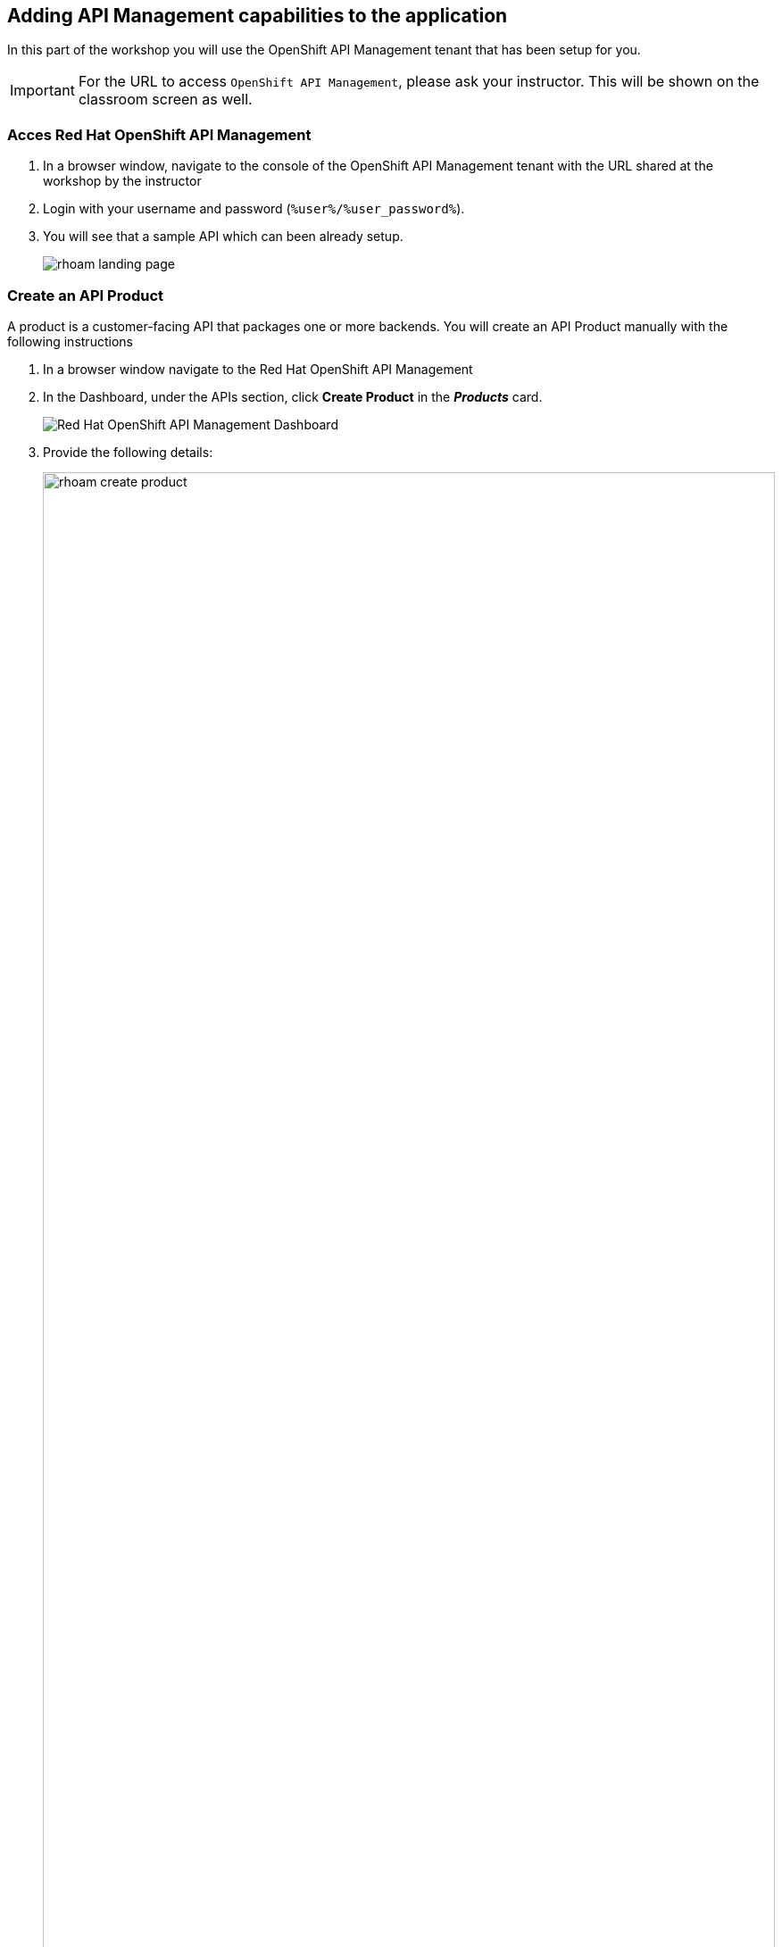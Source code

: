 
== Adding API Management capabilities to the application

In this part of the workshop you will use the  OpenShift API Management tenant that has been setup for you. +

[IMPORTANT]
====
For the URL to access `OpenShift API Management`, please ask your instructor. This will be shown on the classroom screen as well.
====

=== Acces Red Hat OpenShift API Management
. In a browser window, navigate to the console of the OpenShift API Management tenant with the URL shared at the workshop by the instructor
. Login with your username and password (`%user%/%user_password%`). 
. You will see that a sample API which can been already setup.
+
image::images/rhoam-landing-page.png[]


=== Create an API Product

A product is a customer-facing API that packages one or more backends. You will create an API  Product manually with the following instructions

. In a browser window navigate to the Red Hat OpenShift API Management
. In the Dashboard, under the APIs section, click *Create Product* in the *_Products_* card.
+
image::images/rhoam-dashboard.png[Red Hat OpenShift API Management Dashboard]

. Provide the following details:
+
image::images/rhoam-create-product.png[width=100%]
+
[options=header]
[width=60%]
|===
|Field | Value
| Name |  `globex-order-placement`
| System name | `globex-order-placement`
| Description |  `Order placement API for the Globex online app`
|===

. Click *Create Product*.
. A Product `globex-order-placement` is created and you are taken to the Product Overview page
+
image:images/rhoam-create-product-overview.png[]

=== Create an API Backend
. Navigate back to the Dashboard. Click `Create Backend` in the *_Backends_* card found in the APIs section.
. Provide the following details and Click *Create Backend*
+
image::images/rhoam-create-backend.png[]
+
[options=header]
|===
|Field | Value
| Name | `globex-order-placement-backend`
| System name | `globex-order-placement-backend`
| Description | `Backend for the Order Placement service`
| Private endpoint | Postman -> OrderPlacementAPI mock server's URL
|===

+ 
[NOTE]
====
At this point, the actual backend service is not available since it is not fully developed yet. So, the Postman's OrderPlacementAPI mock server would be used as the actual server, and that mock server's URL will be managed and secured. 

Once the backend development is complete, the Backend's URL can be updated and published without any change to any of the client applications.
====

=== Add  Backend to Product
. Click on the selector right next to the 3scale logo and choose `Products`
. Choose the Product `*globex-order-placement*` product from the list of products. 
. Navigate to  *Integration > Backend* from the left-hand menu.
+
image::images/rhoam-backend-landing.png[]
. Click on *Add Backend*, choose `globex-order-placement-backend` from the dropdown, and click the *Add to Product* button
+
image::images/rhoam-add-backend-to-product.png[width=100%]
. You will see the new Backend `globex-order-placement-backend` being listed now.
+
image::images/rhoam-add-backend-to-product-success.png[]

=== Create an application plans to define a customer-facing API product

. Navigate to the `globex-order-placmeent` Product again if necessary.
. In `Applications > Application Plans` menu on the left hand side, click on *Create Application Plan*
+
image:images/rhoam-create-app-plan-list.png[]
. Provide the following details:
+
image::images/rhoam-create-app-plan.png[]
+
[options=header]
|===
|Field | Value
| Name | `globex-order-placement-app-plan`
| System name | `globex-order-placement-app-plan`
|===

. Click *Create Application Plan*.
. The application plan will be created and listed now. Click on the `*Publish*` option from the kebab menu displayed as shown in the screenshot.
+
image::images/rhoam-create-app-plan-success.png[]
. The state of the application plan will now show as `published`
+
image::images/rhoam-create-app-plan-published.png[]


=== Create applications for the default account

[NOTE]
====
An application is always associated with an application plan. Applications are stored within developer accounts.
====

. Navigate to `Audience > Accounts > Listing` from the menu on top of the page right next to the logo.
. For the purpose of this labs, you will use the default `Developer` account that has already been created.
+
image::images/rhoam-developer-account.png[]
. Click on the `+++<u>1 Application</u>+++` link on the top of the page to navigate to the  *Application tab* of this account.
+
image::images/rhoam-audience-add-app.png[]
. You will see the list of applications associated to this user. Note that there is already the default application which has been associated with this user. 
. Click `*Create Application*`. You will view the `*New Application*` page
. Choose the following details in the `New Application` page:
+
image::images/rhoam-create-app.png[]

+
[options=header] 
[width="60%"] 
|==========================================
| Field             | Value
| Product           | `globex-order-placement`
| Application plan* | `globex-order-placement-app-plan`
| Name              |  `globex-order-placement-application`
| Description       | `Order Placement Developer App`
|==========================================

. Click `*Create Application*` button.
. You can see your new application details now
+
image::images/rhoam-create-app-success.png[]
. Make a note of the `User Key` that is displayed under the `API Credentials` section. This will be used while making calls to the API


=== Test integration of the API

. Navigate to the Product > *globex-order-placement* > `Integration` > `Configuration`
. Under *APIcast Configuration*, click `*Promote to Staging APIcast*` to promote the new APIcast configuration to staging.
+
image::images/rhoam-promote-staging.png[]

. To test requests to your API product, copy the URL provided along with the curl command in the *Example curl for testing* section. This would look something like this
+
[NOTE]
====
https://globex-order-placement-jaya-rhoam101-apicast-staging.apps.rhoam-ds-prod.xe9u.p1.openshiftapps.com:443/?user_key=bc56273d7e5126e680295ef611e808ec
====
+
image::images/rhoam-curl-test-api.png[]
. Include the path `placeorder` in the URL so that it looks something like this
`https://globex-order-placement-jaya-rhoam101-apicast-staging.apps.rhoam-ds-prod.xe9u.p1.openshiftapps.com:443/placeorder?user_key=bc56273d7e5126e680295ef611e808ec`
. Use Postman to run this query. 
.. Open a new tab in Postman - and choose `*POST*`
.. Use the staging URL from the API manager (ensure the placeorder path is included)
.. Use the same sample input as used in the previous mock server tests. 
.. Choose `raw` option under the `Body` section. Paste the sample response into the textarea and ensure the you have selected `JSON` instead of `Text` for the data type.
+
image::images/rhoam-postman-test-step1.png[]

.. Add a header `x-mock-response-name` with value `OK` to ensure the right example gets picked by the mock server.
+
image::images/rhoam-postman-test-step2-header.png[]

. Click the `Send` button. You should receive a JSON response containing results from Order Placement API.
+
image::images/rhoam-postman-test-step3-result.png[]
** To check if the API Management is actually securing the API, try altering the api_key's value. You will receive a `Status: 403 Forbidden` error with a message that `Authentication failed`
** In real life, the mobile app would be using the staging and production API endpoints securely to access the APIs.
. back in the API Mangement portal, Click on the Analytics -> Traffic link on the left hand side menu for the `globex-order-placement` product. You will see the Hits details. This section provides insights in terms of the number hits for the product and other traffic analysis details as well.
+
image::images/rhoam-api-traffic.png[]


[NOTE]
====
This tenant is setup specifically for this workshop. If you would like to try it out later you can use the http://red.ht/rhoam-sandbox[OpenShift API Management Developer Sandbox,role=external,window=_blank] for a free trial acccount
====
